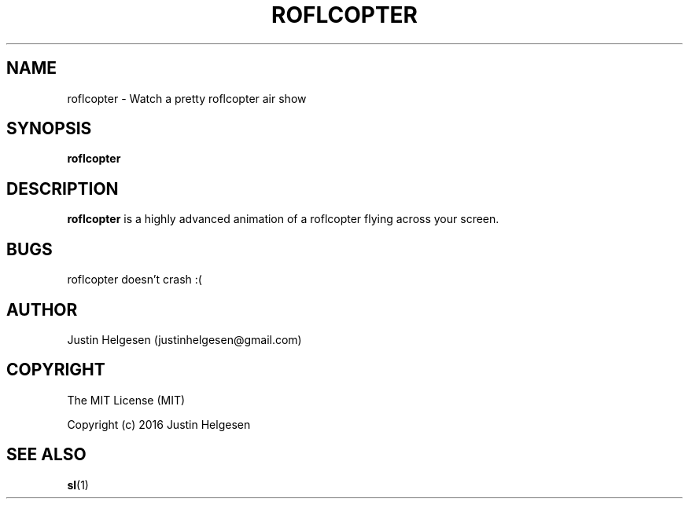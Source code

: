 .\" roflcopter.1
.\"
.\" Lets watch a sweet roflcopter fly.
.\"
.\" Author:  Justin Helgesen
.\"          justinhelgesen@gmail.com
.\" Created: 9/4/2016
.\"
.\" The MIT License (MIT)
.\" Copyright (c) 2016 Justin Helgesen
.TH ROFLCOPTER 1 "September 5th, 2016" Linux "User Manuals"
.SH NAME
roflcopter \- Watch a pretty roflcopter air show
.SH SYNOPSIS
.B roflcopter
.SH DESCRIPTION
.B roflcopter
is a highly advanced animation of a roflcopter flying across your screen.
.SH BUGS
roflcopter doesn't crash :(
.SH AUTHOR
Justin Helgesen (justinhelgesen@gmail.com)
.SH COPYRIGHT
The MIT License (MIT)

Copyright (c) 2016 Justin Helgesen
.SH SEE ALSO
.BR sl (1)
